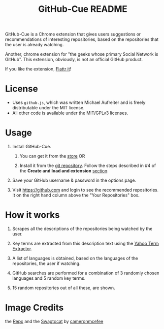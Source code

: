 #+TITLE: GitHub-Cue README
#+OPTIONS: toc:nil num:nil 

GitHub-Cue is a Chrome extension that gives users suggestions or
recommendations of interesting repositories, based on the repositories
that the user is already watching. 

Another, chrome extension for "the geeks whose primary Social Network
is GitHub".  This extension, obviously, is not an official GitHub
product. 

If you like the extension, [[http://flattr.com/thing/374671/GitHub-Cue][Flattr it]]!

* License

  - Uses ~github.js~, which was written Michael Aufreiter and is
    freely distributable under the MIT license.
  - All other code is available under the MIT/GPLv3 licenses.

* Usage

  1. Install GitHub-Cue.

     1. You can get it from the [[https://chrome.google.com/webstore/detail/cbjolnbncjhipdfjhmpnfjkkkhkbefmj][store]]  OR 

     2. Install it from the [[https://github.com/punchagan/github-cue][git repository]].  Follow the steps described
        in #4 of the *Create and load and extension* [[http://code.google.com/chrome/extensions/getstarted.html][section]]

  2. Save your GitHub username & password in the options page.

  3. Visit https://github.com and login to see the recommended
     repositories.  It on the right hand column above the "Your
     Repositories" box.

* How it works

  1. Scrapes all the descriptions of the repositories being watched
     by the user.

  2. Key terms are extracted from this description text using the
     [[http://developer.yahoo.com/search/content/V1/termExtraction.html][Yahoo Term Extractor]].

  3. A list of languages is obtained, based on the languages of the
     repositories, the user if watching.

  4. GitHub searches are performed for a combination of 3 randomly
     chosen languages and 5 random key terms.

  5. 15 random repositories out of all these, are shown.

* Image Credits
  the [[http://octodex.github.com/#repo][Repo]] and the [[http://octodex.github.com/#swagtocat][Swagtocat]] by [[https://github.com/cameronmcefee][cameronmcefee]]
